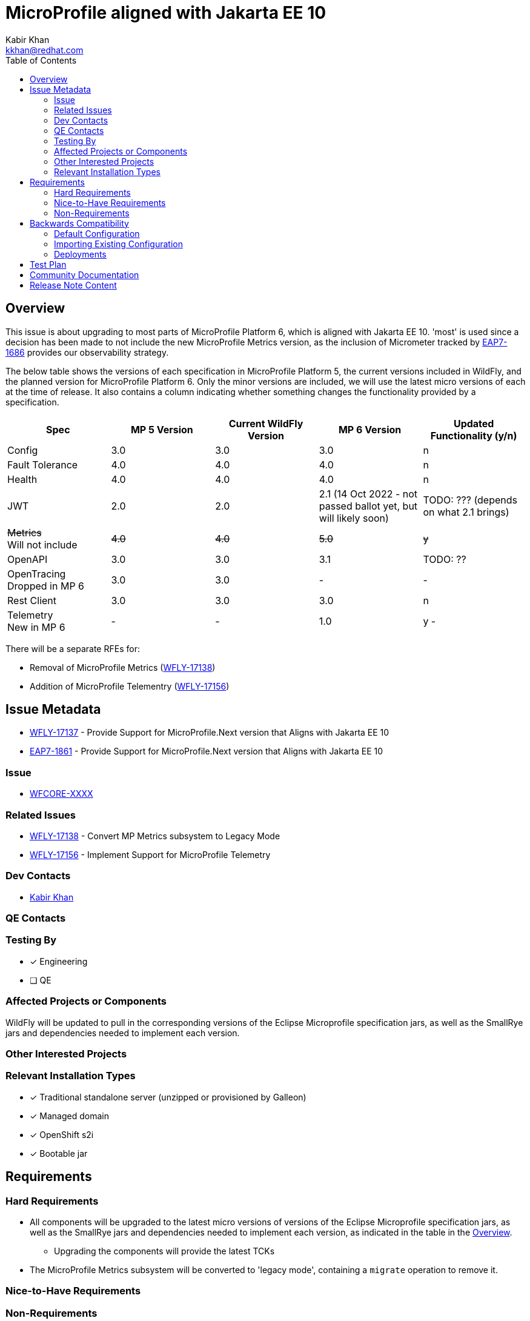 = MicroProfile aligned with Jakarta EE 10
:author:            Kabir Khan
:email:             kkhan@redhat.com
:toc:               left
:icons:             font
:idprefix:
:idseparator:       -

== Overview
This issue is about upgrading to most parts of MicroProfile Platform 6, which is aligned with Jakarta EE 10. 'most' is used since a decision has been made to not include the new MicroProfile Metrics version, as the inclusion of Micrometer tracked by https://issues.redhat.com/browse/EAP7-1686[EAP7-1686] provides our observability strategy.

The below table shows the versions of each specification in MicroProfile Platform 5, the current versions included in WildFly, and the planned version for MicroProfile Platform 6. Only the minor versions are included, we will use the latest micro versions of each at the time of release. It also contains a column indicating whether something changes the functionality provided by a specification.

[cols="1,1,1,1,1"]
|===
|Spec | MP 5 Version | Current WildFly Version | MP 6 Version | Updated Functionality (y/n)

|Config
|3.0
|3.0
|3.0
|n

|Fault Tolerance
|4.0
|4.0
|4.0
|n

|Health
|4.0
|4.0
|4.0
|n

|JWT
|2.0
|2.0
|2.1 (14 Oct 2022 - not passed ballot yet, but will likely soon)
|TODO: ??? (depends on what 2.1 brings)

|+++<s>Metrics</s>+++ +
Will not include
|+++<s>4.0</s>+++
|+++<s>4.0</s>+++
|+++<s>5.0</s>+++
|+++<s>y</s>+++

|OpenAPI
|3.0
|3.0
|3.1
|TODO: ??

|OpenTracing +
Dropped in MP 6
|3.0
|3.0
|-
|-

|Rest Client
|3.0
|3.0
|3.0
|n

|Telemetry +
New in MP 6
|-
|-
|1.0
|y -

|===

There will be a separate RFEs for:

* Removal of MicroProfile Metrics (https://issues.redhat.com/browse/WFLY-17138[WFLY-17138])
* Addition of MicroProfile Telementry (https://issues.redhat.com/browse/WFLY-17156[WFLY-17156])

== Issue Metadata

* https://issues.redhat.com/browse/WFLY-17137[WFLY-17137] - Provide Support for MicroProfile.Next version that Aligns with Jakarta EE 10
* https://issues.redhat.com/browse/EAP7-1861[EAP7-1861] - Provide Support for MicroProfile.Next version that Aligns with Jakarta EE 10

=== Issue

* https://issues.redhat.com/browse/WFCORE[WFCORE-XXXX]

=== Related Issues

* https://issues.redhat.com/browse/WFLY-17138[WFLY-17138] - Convert MP Metrics subsystem to Legacy Mode
* https://issues.redhat.com/browse/WFLY-17156[WFLY-17156] - Implement Support for MicroProfile Telemetry

=== Dev Contacts

* mailto:{email}[{author}]

=== QE Contacts

=== Testing By
// Put an x in the relevant field to indicate if testing will be done by Engineering or QE. 
// Discuss with QE during the Kickoff state to decide this
* [x] Engineering

* [ ] QE

=== Affected Projects or Components
WildFly will be updated to pull in the corresponding versions of the Eclipse Microprofile specification jars, as well as the SmallRye jars and dependencies needed to implement each version.

=== Other Interested Projects

=== Relevant Installation Types
// Remove the x next to the relevant field if the feature in question is not relevant
// to that kind of WildFly installation
* [x] Traditional standalone server (unzipped or provisioned by Galleon)

* [x] Managed domain

* [x] OpenShift s2i

* [x] Bootable jar

== Requirements

=== Hard Requirements

* All components will be upgraded to the latest micro versions of versions of the Eclipse Microprofile specification jars, as well as the SmallRye jars and dependencies needed to implement each version, as indicated in the table in the link:#overview[Overview].
** Upgrading the components will provide the latest TCKs
* The MicroProfile Metrics subsystem will be converted to 'legacy mode', containing a `migrate` operation to remove it.

=== Nice-to-Have Requirements

=== Non-Requirements

* MP Metrics will no longer be included, and thus not upgraded be to MP Metrics 5.0

== Backwards Compatibility

* Users will no longer be able to use MicroProfile Metrics APIs and annotations

=== Default Configuration

* MicroProfile Metrics will be removed from shipped configurations that currently include it

=== Importing Existing Configuration

* A user will not be able to use a configuration containing MP Metrics

=== Deployments

* Deployments will no longer expose data via MicroProfile Metrics

== Test Plan

* TCKs will be updated to the latest corresponding version
* Existing tests in the WildFly testsuite/integration/microprofile module will be used for additional test coverage

TODO: Will we need to add some tests for specs that are updated?


== Community Documentation

* Community documentation for the subsystems in question will be updated to reflect the new versions

////
Generally a feature should have documentation as part of the PR to wildfly master, or as a follow up PR if the feature is in wildfly-core. In some cases though the documentation belongs more in a component, or does not need any documentation. Indicate which of these will happen.
////
== Release Note Content

MicroProfile specifications have been updated to the versions that are part of MicroProfile Platform 6, with the exception of MicroProfile Metrics which has been droppped. MicroProfile Metrics has been dropped in favour of integration with Micrometer, which offers improved observability functionality.

TODO MP Telemetry?


////
Draft verbiage for up to a few sentences on the feature for inclusion in the
Release Note blog article for the release that first includes this feature. 
Example article: http://wildfly.org/news/2018/08/30/WildFly14-Final-Released/.
This content will be edited, so there is no need to make it perfect or discuss
what release it appears in.  "See Overview" is acceptable if the overview is
suitable. For simple features best covered as an item in a bullet-point list 
of features containing a few words on each, use "Bullet point: <The few words>" 
////
